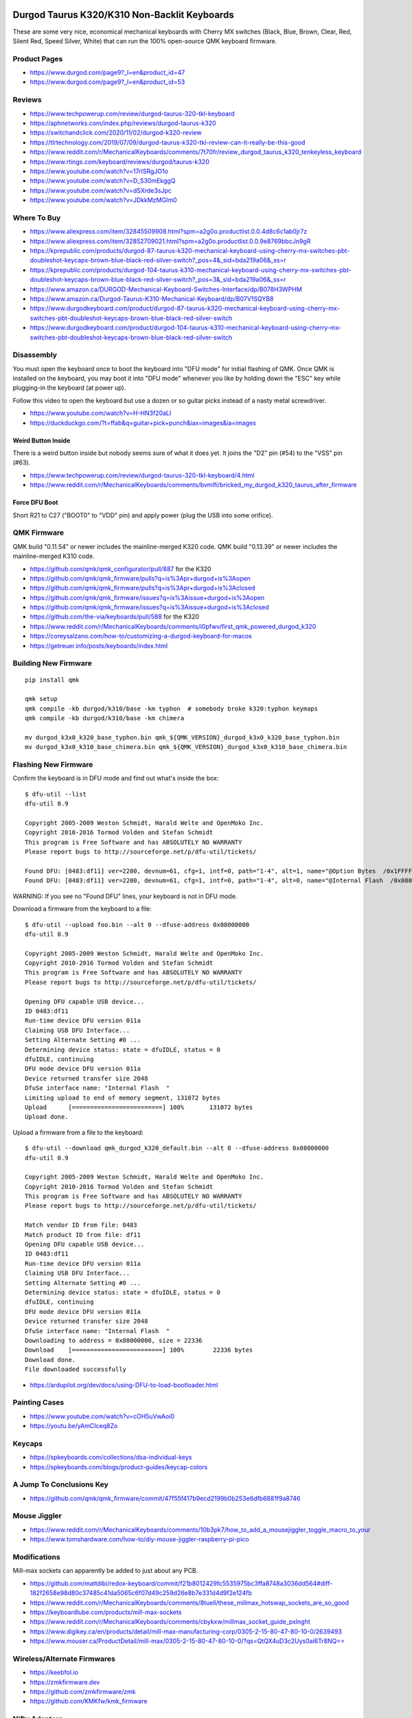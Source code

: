 Durgod Taurus K320/K310 Non-Backlit Keyboards
=============================================

These are some very nice, economical mechanical keyboards with Cherry MX
switches (Black, Blue, Brown, Clear, Red, Silent Red, Speed Silver, White) that
can run the 100% open-source QMK keyboard firmware.


Product Pages
-------------

* https://www.durgod.com/page9?_l=en&product_id=47
* https://www.durgod.com/page9?_l=en&product_id=53


Reviews
-------

* https://www.techpowerup.com/review/durgod-taurus-320-tkl-keyboard
* https://aphnetworks.com/index.php/reviews/durgod-taurus-k320
* https://switchandclick.com/2020/11/02/durgod-k320-review
* https://tlrtechnology.com/2019/07/09/durgod-taurus-k320-tkl-review-can-it-really-be-this-good
* https://www.reddit.com/r/MechanicalKeyboards/comments/7t70fr/review_durgod_taurus_k320_tenkeyless_keyboard
* https://www.rtings.com/keyboard/reviews/durgod/taurus-k320
* https://www.youtube.com/watch?v=17rISRgJO1o
* https://www.youtube.com/watch?v=D_S30mEkggQ
* https://www.youtube.com/watch?v=dSXrde3sJpc
* https://www.youtube.com/watch?v=JDkkMzMGIm0


Where To Buy
------------

* https://www.aliexpress.com/item/32845509908.html?spm=a2g0o.productlist.0.0.4d8c6c1ab0jr7z
* https://www.aliexpress.com/item/32852709021.html?spm=a2g0o.productlist.0.0.9e8769bbcJn9gR
* https://kprepublic.com/products/durgod-87-taurus-k320-mechanical-keyboard-using-cherry-mx-switches-pbt-doubleshot-keycaps-brown-blue-black-red-silver-switch?_pos=4&_sid=bda219a06&_ss=r
* https://kprepublic.com/products/durgod-104-taurus-k310-mechanical-keyboard-using-cherry-mx-switches-pbt-doubleshot-keycaps-brown-blue-black-red-silver-switch?_pos=3&_sid=bda219a06&_ss=r
* https://www.amazon.ca/DURGOD-Mechanical-Keyboard-Switches-Interface/dp/B078H3WPHM
* https://www.amazon.ca/Durgod-Taurus-K310-Mechanical-Keyboard/dp/B07V1SQYB8
* https://www.durgodkeyboard.com/product/durgod-87-taurus-k320-mechanical-keyboard-using-cherry-mx-switches-pbt-doubleshot-keycaps-brown-blue-black-red-silver-switch
* https://www.durgodkeyboard.com/product/durgod-104-taurus-k310-mechanical-keyboard-using-cherry-mx-switches-pbt-doubleshot-keycaps-brown-blue-black-red-silver-switch


Disassembly
-----------

You must open the keyboard once to boot the keyboard into "DFU mode" for
initial flashing of QMK.  Once QMK is installed on the keyboard, you may boot
it into "DFU mode" whenever you like by holding down the "ESC" key while
plugging-in the keyboard (at power up).

Follow this video to open the keyboard but use a dozen or so guitar picks
instead of a nasty metal screwdriver.

* https://www.youtube.com/watch?v=H-HN3f20aLI
* https://duckduckgo.com/?t=ffab&q=guitar+pick+punch&iax=images&ia=images


Weird Button Inside
~~~~~~~~~~~~~~~~~~~

There is a weird button inside but nobody seems sure of what it does yet.  It
joins the "D2" pin (#54) to the "VSS" pin (#63).

* https://www.techpowerup.com/review/durgod-taurus-320-tkl-keyboard/4.html
* https://www.reddit.com/r/MechanicalKeyboards/comments/bvmlfi/bricked_my_durgod_k320_taurus_after_firmware


Force DFU Boot
~~~~~~~~~~~~~~

Short R21 to C27 ("BOOT0" to "VDD" pin) and apply power (plug the USB into some orifice).

.. image:: boot0.png


QMK Firmware
------------

QMK build "0.11.54" or newer includes the mainline-merged K320 code.
QMK build "0.13.39" or newer includes the mainline-merged K310 code.

* https://github.com/qmk/qmk_configurator/pull/887  for the K320
* https://github.com/qmk/qmk_firmware/pulls?q=is%3Apr+durgod+is%3Aopen
* https://github.com/qmk/qmk_firmware/pulls?q=is%3Apr+durgod+is%3Aclosed
* https://github.com/qmk/qmk_firmware/issues?q=is%3Aissue+durgod+is%3Aopen
* https://github.com/qmk/qmk_firmware/issues?q=is%3Aissue+durgod+is%3Aclosed
* https://github.com/the-via/keyboards/pull/588  for the K320
* https://www.reddit.com/r/MechanicalKeyboards/comments/i0pfwv/first_qmk_powered_durgod_k320
* https://coreysalzano.com/how-to/customizing-a-durgod-keyboard-for-macos
* https://getreuer.info/posts/keyboards/index.html


Building New Firmware
---------------------

::

    pip install qmk

    qmk setup
    qmk compile -kb durgod/k310/base -km typhon  # somebody broke k320:typhon keymaps
    qmk compile -kb durgod/k310/base -km chimera

    mv durgod_k3x0_k320_base_typhon.bin qmk_${QMK_VERSION}_durgod_k3x0_k320_base_typhon.bin
    mv durgod_k3x0_k310_base_chimera.bin qmk_${QMK_VERSION}_durgod_k3x0_k310_base_chimera.bin


Flashing New Firmware
---------------------

Confirm the keyboard is in DFU mode and find out what's inside the box::

    $ dfu-util --list
    dfu-util 0.9

    Copyright 2005-2009 Weston Schmidt, Harald Welte and OpenMoko Inc.
    Copyright 2010-2016 Tormod Volden and Stefan Schmidt
    This program is Free Software and has ABSOLUTELY NO WARRANTY
    Please report bugs to http://sourceforge.net/p/dfu-util/tickets/

    Found DFU: [0483:df11] ver=2200, devnum=61, cfg=1, intf=0, path="1-4", alt=1, name="@Option Bytes  /0x1FFFF800/01*016 e", serial="FFFFFFFEFFFF"
    Found DFU: [0483:df11] ver=2200, devnum=61, cfg=1, intf=0, path="1-4", alt=0, name="@Internal Flash  /0x08000000/064*0002Kg", serial="FFFFFFFEFFFF"

WARNING:  If you see no "Found DFU" lines, your keyboard is not in DFU mode.

Download a firmware from the keyboard to a file::

    $ dfu-util --upload foo.bin --alt 0 --dfuse-address 0x08000000
    dfu-util 0.9

    Copyright 2005-2009 Weston Schmidt, Harald Welte and OpenMoko Inc.
    Copyright 2010-2016 Tormod Volden and Stefan Schmidt
    This program is Free Software and has ABSOLUTELY NO WARRANTY
    Please report bugs to http://sourceforge.net/p/dfu-util/tickets/

    Opening DFU capable USB device...
    ID 0483:df11
    Run-time device DFU version 011a
    Claiming USB DFU Interface...
    Setting Alternate Setting #0 ...
    Determining device status: state = dfuIDLE, status = 0
    dfuIDLE, continuing
    DFU mode device DFU version 011a
    Device returned transfer size 2048
    DfuSe interface name: "Internal Flash  "
    Limiting upload to end of memory segment, 131072 bytes
    Upload	[=========================] 100%       131072 bytes
    Upload done.

Upload a firmware from a file to the keyboard::

    $ dfu-util --download qmk_durgod_k320_default.bin --alt 0 --dfuse-address 0x08000000
    dfu-util 0.9

    Copyright 2005-2009 Weston Schmidt, Harald Welte and OpenMoko Inc.
    Copyright 2010-2016 Tormod Volden and Stefan Schmidt
    This program is Free Software and has ABSOLUTELY NO WARRANTY
    Please report bugs to http://sourceforge.net/p/dfu-util/tickets/

    Match vendor ID from file: 0483
    Match product ID from file: df11
    Opening DFU capable USB device...
    ID 0483:df11
    Run-time device DFU version 011a
    Claiming USB DFU Interface...
    Setting Alternate Setting #0 ...
    Determining device status: state = dfuIDLE, status = 0
    dfuIDLE, continuing
    DFU mode device DFU version 011a
    Device returned transfer size 2048
    DfuSe interface name: "Internal Flash  "
    Downloading to address = 0x08000000, size = 22336
    Download	[=========================] 100%        22336 bytes
    Download done.
    File downloaded successfully

* https://ardupilot.org/dev/docs/using-DFU-to-load-bootloader.html


Painting Cases
--------------

* https://www.youtube.com/watch?v=cOH5uVwAoi0
* https://youtu.be/yAmCIceq8Zo


Keycaps
-------

* https://spkeyboards.com/collections/dsa-individual-keys
* https://spkeyboards.com/blogs/product-guides/keycap-colors


A Jump To Conclusions Key
-------------------------

* https://github.com/qmk/qmk_firmware/commit/47f55f417b9ecd2199b0b253e6dfb6881f9a8746


Mouse Jiggler
-------------

* https://www.reddit.com/r/MechanicalKeyboards/comments/10b3pk7/how_to_add_a_mousejiggler_toggle_macro_to_your
* https://www.tomshardware.com/how-to/diy-mouse-jiggler-raspberry-pi-pico


Modifications
-------------

Mill-max sockets can apparently be added to just about any PCB.

* https://github.com/mattdibi/redox-keyboard/commit/f21b8012429fc5535975bc3ffa8748a3036dd564#diff-182f2658e98d80c37485c41da5065c6f07d49c259d26e8b7e331d4d9f2e124fb
* https://www.reddit.com/r/MechanicalKeyboards/comments/8tuell/these_millmax_hotswap_sockets_are_so_good
* https://keyboardlube.com/products/mill-max-sockets
* https://www.reddit.com/r/MechanicalKeyboards/comments/cbykxw/millmax_socket_guide_pxlnght
* https://www.digikey.ca/en/products/detail/mill-max-manufacturing-corp/0305-2-15-80-47-80-10-0/2639493
* https://www.mouser.ca/ProductDetail/mill-max/0305-2-15-80-47-80-10-0/?qs=QtQX4uD3c2Uys0ai6Tr8NQ==


Wireless/Alternate Firmwares
----------------------------

* https://keebfol.io
* https://zmkfirmware.dev
* https://github.com/zmkfirmware/zmk
* https://github.com/KMKfw/kmk_firmware


Nifty Adapters
--------------

* https://yaowei.dev/posts/usb-to-usb-converter
* https://geekhack.org/index.php?topic=80421.0
* https://trzsz.github.io
* https://github.com/jfedor2/hid-remapper  external remapping dongle
* https://github.com/jfedor2/blinkenlights  extra LEDs for things


Rubber Ducks
------------

* https://github.com/coder12341/pico-ducky
* https://pythonawesome.com/turn-your-raspberry-pi-pico-into-a-usb-rubber-ducky
* https://twitter.com/aallan/status/1610616300597907456?t=jgwl3U6FSiq5pPqI3mA8Yw&s=01  Pico BLE???


The Uni
=======

Version 4 of the "The Uni" uses a RP2040 chip (like the Raspberry Pi Pico).

* https://www.openstenoproject.org
* https://stenokeyboards.com/products/the-uni-v4
* https://stenokeyboards.com/products/20-gram-springs
* https://docs.stenokeyboards.com
* https://docs.stenokeyboards.com/customize/spring-swap.html
* https://docs.stenokeyboards.com/customize/firmware.html
* https://www.artofchording.com

::

    pip install qmk

    qmk setup
    qmk compile -kb stenokeyboards/the_uni/rp_2040 -km default

    mv uni_default.u2f qmk_${QMK_VERSION}_uni_default.u2f


Other
=====

* https://github.com/jfedor2/hid-remapper
* https://nick-gravgaard.com/qwerty-flip
